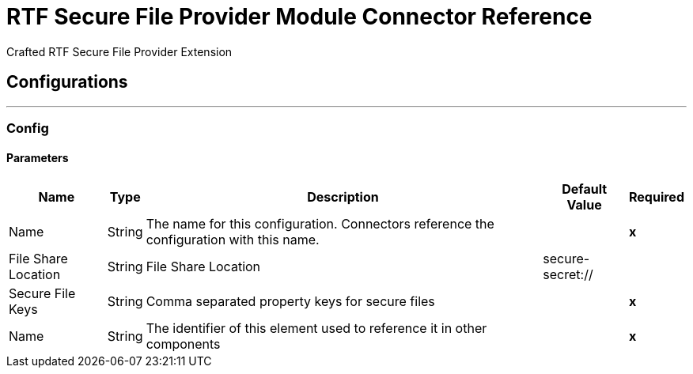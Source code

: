 

= RTF Secure File Provider Module Connector Reference


Crafted RTF Secure File Provider Extension



== Configurations
---
[[Config]]
=== Config


==== Parameters

[%header%autowidth.spread]
|===
| Name | Type | Description | Default Value | Required
|Name | String | The name for this configuration. Connectors reference the configuration with this name. | | *x*{nbsp}
| File Share Location a| String |  File Share Location |  secure-secret:// | {nbsp}
| Secure File Keys a| String |  Comma separated property keys for secure files |  | *x*{nbsp}
| Name a| String |  The identifier of this element used to reference it in other components |  | *x*{nbsp}
|===







